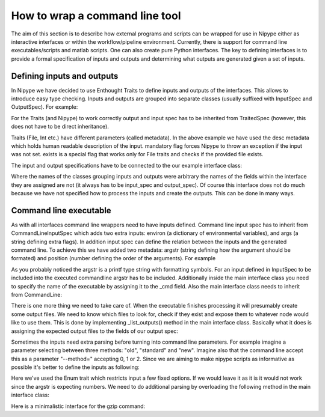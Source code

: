 .. _interface_devel:

===============================
How to wrap a command line tool
===============================

The aim of this section is to describe how external programs and scripts can be
wrapped for use in Nipype either as interactive interfaces or within the
workflow/pipeline environment. Currently, there is support for command line
executables/scripts and matlab scripts. One can also create pure Python
interfaces. The key to defining interfaces is to provide a formal specification
of inputs and outputs and determining what outputs are generated given a set of
inputs.

Defining inputs and outputs
===========================
In Nipype we have decided to use Enthought Traits to define inputs and outputs of the interfaces. 
This allows to introduce easy type checking. Inputs and outputs are grouped into separate classes 
(usually suffixed with InputSpec and OutputSpec). For example:

.. testcode::
	
	class ExampleInputSpec(TraitedSpec):
		input_volume = File(desc = "Input volume", exists = True, mandatory = True)
		parameter = traits.Int(desc = "some parameter")
		
	class ExampleOutputSpec(TraitedSpec):
		output_volume = File(desc = "Output volume", exists = True)
		
For the Traits (and Nipype) to work correctly output and input spec has to be inherited from TraitedSpec 
(however, this does not have to be direct inheritance). 

Traits (File, Int etc.) have different parameters (called metadata). In the above example we have used the desc metadata 
which holds human readable description of the input. mandatory flag forces Nipype to throw an exception if the input was not set.
exists is a special flag that works only for File traits and checks if the provided file exists.

The input and output specifications have to be connected to the our example interface class:

.. testcode::

	class Example(Interface):
		input_spec = ExampleInputSpec
		output_spec = ExampleOutputSpec
		
Where the names of the classes grouping inputs and outputs were arbitrary the names of the fields within 
the interface they are assigned are not (it always has to be input_spec and output_spec). Of course this interface does not do much 
because we have not specified how to process the inputs and create the outputs. This can be done in many ways.
 
Command line executable
=======================
As with all interfaces command line wrappers need to have inputs defined. Command line input spec has to inherit from 
CommandLineInputSpec which adds two extra inputs: environ (a dictionary of environmental variables), and args (a string defining extra flags).
In addition input spec can define the relation between the inputs and the generated command line. To achieve this we have added two metadata: argstr 
(string defining how the argument should be formated) and position (number defining the order of the arguments). For example
 
.. testcode::

	class ExampleInputSpec(CommandLineSpec):
		input_volume = File(desc = "Input volume", exists = True, mandatory = True, position = 0, argstr="%s")
		parameter = traits.Int(desc = "some parameter", argstr = "--param %d")
		
As you probably noticed the argstr is a printf type string with formatting symbols. For an input defined in InputSpec to be included into the executed commandline argstr has to be included. Additionally inside the main
interface class you need to specify the name of the executable by assigning it to the _cmd field. Also the main interface 
class needs to inherit from CommandLine:

.. testcode::

	class Example(CommandLine):
		_cmd = 'my_command'
		input_spec = ExampleInputSpec
		output_spec = ExampleOutputSpec
		
There is one more thing we need to take care of. When the executable finishes processing it will presumably create some 
output files. We need to know which files to look for, check if they exist and expose them to whatever node would like to use them.
This is done by implementing _list_outputs() method in the main interface class. Basically what it does is assigning the expected output files to the fields of our
output spec:

.. testcode::

	def _list_outputs(self):
		outputs = self.output_spec().get()
		outputs['output_volume'] = os.path.abspath('name_of_the_file_this_cmd_made.nii')
		return outputs
		
Sometimes the inputs need extra parsing before turning into command line parameters. For example imagine a parameter selecting between three methods: 
"old", "standard" and "new". Imagine also that the command line accept this as a parameter "--method=" accepting 0, 1 or 2. Since we
are aiming to make nipype scripts as informative as possible it's better to define the inputs as following:

.. testcode::

	class ExampleInputSpec(CommandLineSpec):
		method = traits.Enum("old", "standard", "new", desc = "method", argstr="--method=%d")

Here we've used the Enum trait which restricts input a few fixed options. If we would leave it as it is it would not work since the argstr is expecting
numbers. We need to do additional parsing by overloading the following method in the main interface class:

.. testcode::
	
	def _format_arg(self, name, spec, value):
		if name == 'method':
		    return spec.argstr%{"old":0, "standard":1, "new":2}[value]
		return super(Example, self)._format_arg(name, spec, value)
		
Here is a minimalistic interface for the gzip command:

.. testcode::
	
	from nipype.interfaces.base import (
	    TraitedSpec, 
	    CommandLineInputSpec,
	    CommandLine, 
	    File
	)
	import os
	
	class GZipInputSpec(CommandLineInputSpec):
	    input_file = File(desc = "File", exists = True, mandatory = True, argstr="%s")
	        
	class GZipOutputSpec(TraitedSpec):
	    output_file = File(desc = "Zip file", exists = True)
	        
	class GZipTask(CommandLine):
	    input_spec = GZipInputSpec
	    output_spec = GZipOutputSpec
	    cmd = 'gzip'
	    
	    def _list_outputs(self):
	            outputs = self.output_spec().get()
	            outputs['output_file'] = os.path.abspath(self.inputs.input_file + ".gz")
	            return outputs
	            
	if __name__ == '__main__':
	    
	    zipper = GZipTask(input_file='an_existing_file')
	    print zipper.cmdline
	    zipper.run()


